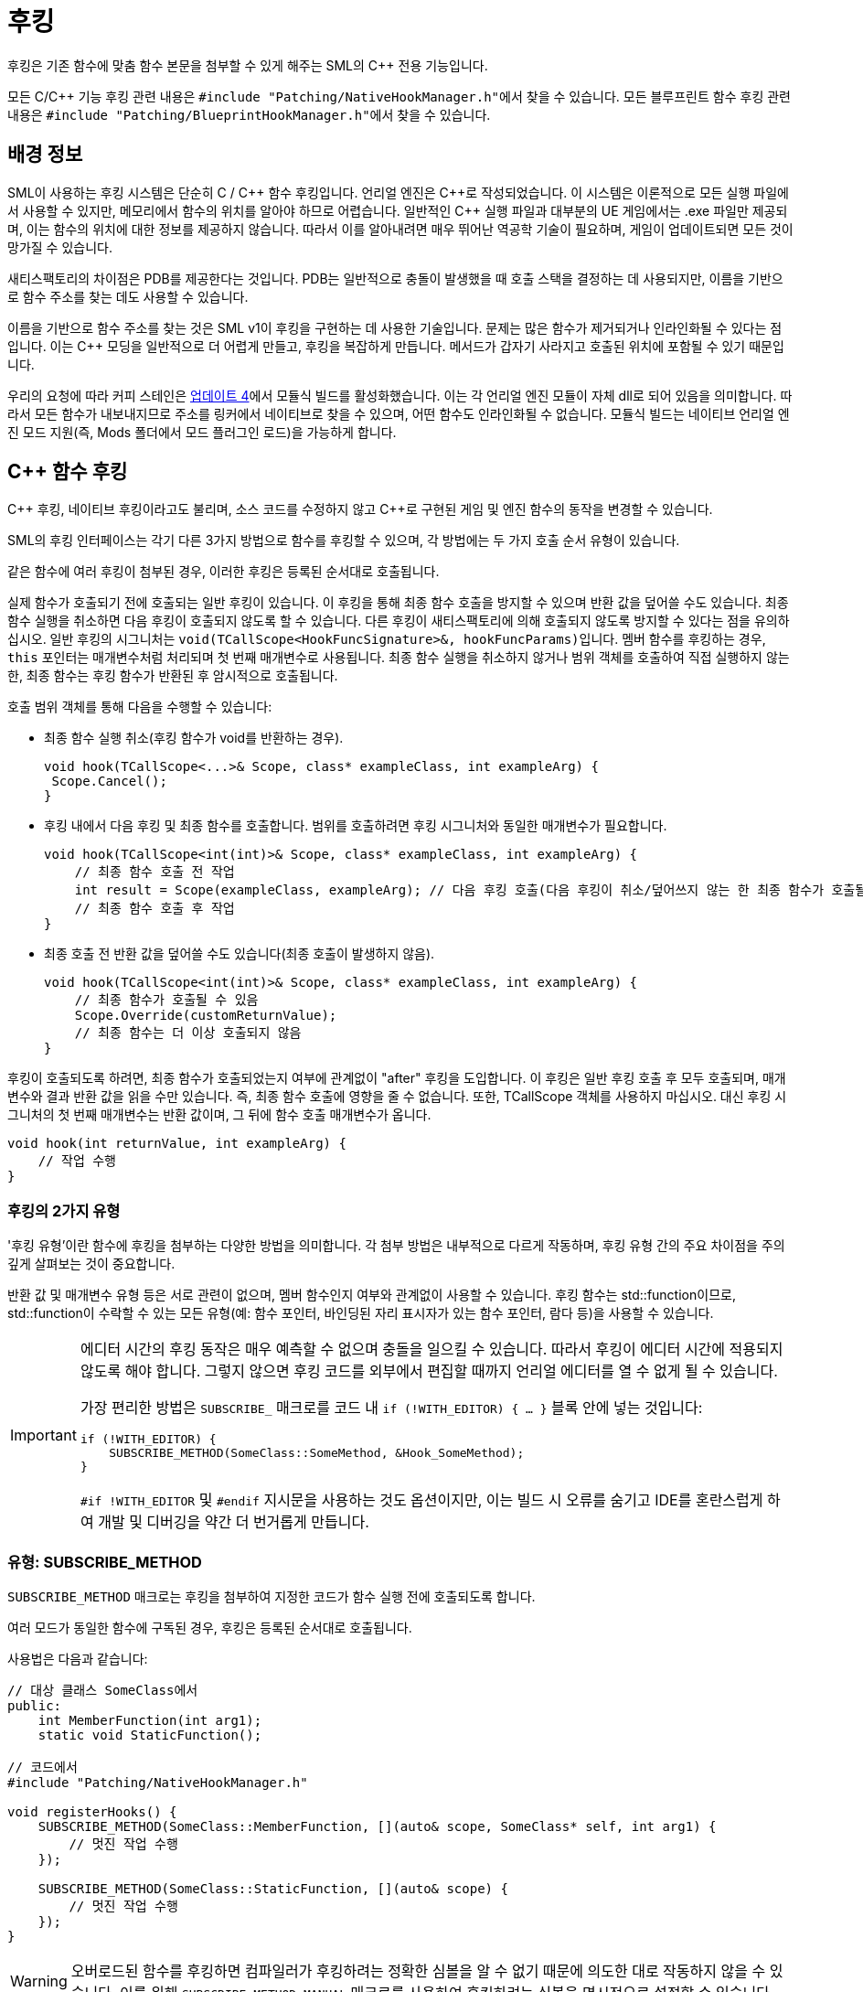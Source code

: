 = 후킹

후킹은 기존 함수에 맞춤 함수 본문을 첨부할 수 있게 해주는 SML의 {cpp} 전용 기능입니다.

모든 C/{cpp} 기능 후킹 관련 내용은 ``#include "Patching/NativeHookManager.h"``에서 찾을 수 있습니다.
모든 블루프린트 함수 후킹 관련 내용은 ``#include "Patching/BlueprintHookManager.h"``에서 찾을 수 있습니다.

== 배경 정보

SML이 사용하는 후킹 시스템은 단순히 C / {cpp} 함수 후킹입니다. 언리얼 엔진은 {cpp}로 작성되었습니다.
이 시스템은 이론적으로 모든 실행 파일에서 사용할 수 있지만,
메모리에서 함수의 위치를 알아야 하므로 어렵습니다.
일반적인 {cpp} 실행 파일과 대부분의 UE 게임에서는 .exe 파일만 제공되며,
이는 함수의 위치에 대한 정보를 제공하지 않습니다.
따라서 이를 알아내려면 매우 뛰어난 역공학 기술이 필요하며,
게임이 업데이트되면 모든 것이 망가질 수 있습니다.

새티스팩토리의 차이점은 PDB를 제공한다는 것입니다.
PDB는 일반적으로 충돌이 발생했을 때 호출 스택을 결정하는 데 사용되지만,
이름을 기반으로 함수 주소를 찾는 데도 사용할 수 있습니다.

이름을 기반으로 함수 주소를 찾는 것은 SML v1이 후킹을 구현하는 데 사용한 기술입니다.
문제는 많은 함수가 제거되거나 인라인화될 수 있다는 점입니다.
이는 {cpp} 모딩을 일반적으로 더 어렵게 만들고, 후킹을 복잡하게 만듭니다. 메서드가 갑자기 사라지고 호출된 위치에 포함될 수 있기 때문입니다.

우리의 요청에 따라 커피 스테인은
https://satisfactory.wiki.gg/wiki/Patch_0.4.1.0#Modular_builds[업데이트 4]에서 모듈식 빌드를 활성화했습니다.
이는 각 언리얼 엔진 모듈이 자체 dll로 되어 있음을 의미합니다. 따라서 모든 함수가 내보내지므로 주소를 링커에서 네이티브로 찾을 수 있으며, 어떤 함수도 인라인화될 수 없습니다.
모듈식 빌드는 네이티브 언리얼 엔진 모드 지원(즉, Mods 폴더에서 모드 플러그인 로드)을 가능하게 합니다.

[id="CppFunctionHooks"]
== {cpp} 함수 후킹

{cpp} 후킹, 네이티브 후킹이라고도 불리며,
소스 코드를 수정하지 않고 {cpp}로 구현된 게임 및 엔진 함수의 동작을 변경할 수 있습니다.

SML의 후킹 인터페이스는 각기 다른 3가지 방법으로 함수를 후킹할 수 있으며, 각 방법에는 두 가지 호출 순서 유형이 있습니다.

같은 함수에 여러 후킹이 첨부된 경우, 이러한 후킹은 등록된 순서대로 호출됩니다.

실제 함수가 호출되기 전에 호출되는 일반 후킹이 있습니다.
이 후킹을 통해 최종 함수 호출을 방지할 수 있으며 반환 값을 덮어쓸 수도 있습니다.
최종 함수 실행을 취소하면 다음 후킹이 호출되지 않도록 할 수 있습니다.
다른 후킹이 새티스팩토리에 의해 호출되지 않도록 방지할 수 있다는 점을 유의하십시오.
일반 후킹의 시그니처는 ``void(TCallScope<HookFuncSignature>&, hookFuncParams)``입니다.
멤버 함수를 후킹하는 경우, `this` 포인터는 매개변수처럼 처리되며 첫 번째 매개변수로 사용됩니다.
최종 함수 실행을 취소하지 않거나 범위 객체를 호출하여 직접 실행하지 않는 한,
최종 함수는 후킹 함수가 반환된 후 암시적으로 호출됩니다.

호출 범위 객체를 통해 다음을 수행할 수 있습니다:

- 최종 함수 실행 취소(후킹 함수가 void를 반환하는 경우).
+
[source,cpp]
----
void hook(TCallScope<...>& Scope, class* exampleClass, int exampleArg) {
 Scope.Cancel();
}
----
- 후킹 내에서 다음 후킹 및 최종 함수를 호출합니다.
범위를 호출하려면 후킹 시그니처와 동일한 매개변수가 필요합니다.
+
[source,cpp]
----
void hook(TCallScope<int(int)>& Scope, class* exampleClass, int exampleArg) {
    // 최종 함수 호출 전 작업
    int result = Scope(exampleClass, exampleArg); // 다음 후킹 호출(다음 후킹이 취소/덮어쓰지 않는 한 최종 함수가 호출될 수 있음)
    // 최종 함수 호출 후 작업
}
----
- 최종 호출 전 반환 값을 덮어쓸 수도 있습니다(최종 호출이 발생하지 않음).
+
[source,cpp]
----
void hook(TCallScope<int(int)>& Scope, class* exampleClass, int exampleArg) {
    // 최종 함수가 호출될 수 있음
    Scope.Override(customReturnValue);
    // 최종 함수는 더 이상 호출되지 않음
}
----

후킹이 호출되도록 하려면,
최종 함수가 호출되었는지 여부에 관계없이 "after" 후킹을 도입합니다.
이 후킹은 일반 후킹 호출 후 모두 호출되며,
매개변수와 결과 반환 값을 읽을 수만 있습니다.
즉, 최종 함수 호출에 영향을 줄 수 없습니다.
또한, TCallScope 객체를 사용하지 마십시오. 대신 후킹 시그니처의 첫 번째 매개변수는 반환 값이며,
그 뒤에 함수 호출 매개변수가 옵니다.

[source,cpp]
----
void hook(int returnValue, int exampleArg) {
    // 작업 수행
}
----

=== 후킹의 2가지 유형

'후킹 유형'이란 함수에 후킹을 첨부하는 다양한 방법을 의미합니다.
각 첨부 방법은 내부적으로 다르게 작동하며, 후킹 유형 간의 주요 차이점을 주의 깊게 살펴보는 것이 중요합니다.

반환 값 및 매개변수 유형 등은 서로 관련이 없으며, 멤버 함수인지 여부와 관계없이 사용할 수 있습니다.
후킹 함수는 std::function이므로, std::function이 수락할 수 있는 모든 유형(예: 함수 포인터, 바인딩된 자리 표시자가 있는 함수 포인터, 람다 등)을 사용할 수 있습니다.

[IMPORTANT]
====
에디터 시간의 후킹 동작은 매우 예측할 수 없으며 충돌을 일으킬 수 있습니다.
따라서 후킹이 에디터 시간에 적용되지 않도록 해야 합니다.
그렇지 않으면 후킹 코드를 외부에서 편집할 때까지 언리얼 에디터를 열 수 없게 될 수 있습니다.

가장 편리한 방법은 `SUBSCRIBE_` 매크로를 코드 내 `if (!WITH_EDITOR) { ... }` 블록 안에 넣는 것입니다:

[source,cpp]
----
if (!WITH_EDITOR) {
    SUBSCRIBE_METHOD(SomeClass::SomeMethod, &Hook_SomeMethod);
}
----

`#if !WITH_EDITOR` 및 `#endif` 지시문을 사용하는 것도 옵션이지만, 이는 빌드 시 오류를 숨기고 IDE를 혼란스럽게 하여 개발 및 디버깅을 약간 더 번거롭게 만듭니다.
====

=== 유형: SUBSCRIBE_METHOD

`SUBSCRIBE_METHOD` 매크로는 후킹을 첨부하여
지정한 코드가 함수 실행 전에 호출되도록 합니다.

여러 모드가 동일한 함수에 구독된 경우,
후킹은 등록된 순서대로 호출됩니다.

사용법은 다음과 같습니다:

[source,cpp]
----
// 대상 클래스 SomeClass에서
public:
    int MemberFunction(int arg1);
    static void StaticFunction();

// 코드에서
#include "Patching/NativeHookManager.h"

void registerHooks() {
    SUBSCRIBE_METHOD(SomeClass::MemberFunction, [](auto& scope, SomeClass* self, int arg1) {
        // 멋진 작업 수행
    });

    SUBSCRIBE_METHOD(SomeClass::StaticFunction, [](auto& scope) {
        // 멋진 작업 수행
    });
}
----

[WARNING]
====
오버로드된 함수를 후킹하면 컴파일러가 후킹하려는 정확한 심볼을 알 수 없기 때문에 의도한 대로 작동하지 않을 수 있습니다.
이를 위해 `SUBSCRIBE_METHOD_MANUAL` 매크로를 사용하여
후킹하려는 심볼을 명시적으로 설정할 수 있습니다.
====

=== 유형: SUBSCRIBE_METHOD_VIRTUAL

`SUBSCRIBE_METHOD_VIRTUAL` 매크로는 주어진 클래스의 포인터로 전달된 함수에 후킹을 첨부합니다.

이 후킹은 주어진 클래스의 가상 테이블이 가리키는 함수만 수정합니다.
서브클래스에서 주어진 클래스의 가상 함수를 오버라이드하는 함수는 수정되지 않지만,
오버라이드 구현에서 후킹된 함수가 호출되면 후킹이 여전히 실행됩니다(즉, "super 호출").
서브클래스의 오버라이드 구현이 "super 호출"을 하지 않는 경우, 해당 서브클래스를 별도로 후킹해야 합니다.
순수 가상 함수는 적절한 함수 본문이 없으므로 후킹할 수 없습니다.

사용법은 다음과 같습니다:

[source,cpp]
----
// 대상 부모 클래스 SomeClass에서
public:
    virtual int MemberFunction(int arg1);

// 후킹하지 않으려는 자식 클래스 SomeChild에서
// class SomeChild : public SomeClass
public:
    virtual int MemberFunction(int arg1) override;

// 코드에서
#include "Patching/NativeHookManager.h"

void registerHooks() {
    SomeClass* SampleObject = GetMutableDefault<SomeClass>(); // UObject 파생 클래스의 경우, SUBSCRIBE_UOBJECT_METHOD를 대신 사용
    SUBSCRIBE_METHOD_VIRTUAL(SomeClass::MemberFunction, SampleObject, [](auto& scope, SomeClass* self, int arg1) {
        // 멋진 작업 수행
    });

    SomeClass parent;
    parent->MemberFunction(0); // 후킹이 호출됨
    SomeChild c;
    c->MemberFunction(1); // 후킹이 호출되지 않음
}
----


=== 특수 사례

후킹하려는 함수의 유형과 수행하려는 작업에 따라 일부 조정이 필요할 수 있습니다.

==== Const 함수

`const` 함수를 후킹할 때는 "self" 포인터 앞에 ``const``를 추가해야 합니다.

[cols="1,4a"]
|===
| Const 여부 | 형식

| 비-Const
| `(auto& scope, SomeClass* self)`

| Const
| `(auto& scope, *const* SomeClass* self)`

|===

==== 후킹 AFTER

"after" 후킹의 경우, 매크로 이름에 `_AFTER` 접미사를 추가합니다.

후킹 함수 시그니처가 이에 따라 변경되며 더 이상 "scope"가 필요하지 않습니다.

다음 예제는 비-가상 함수에 대한 것입니다.
가상 함수의 경우, ``SUBSCRIBE_METHOD_VIRTUAL_AFTER``를 `SUBSCRIBE_METHOD_AFTER` 대신 사용합니다.

[cols="1,1,4a"]
|===
| 반환 여부 | 매개변수 여부 | 형식

| ❌
| ❌
| `SUBSCRIBE_METHOD_AFTER(SomeClass::MemberFunction, [](SomeClass* self))`

| ✔️
| ❌
| `SUBSCRIBE_METHOD_AFTER(SomeClass::MemberFunction, [](auto returnValue, SomeClass* self))`

| ❌
| ✔️
| `SUBSCRIBE_METHOD_AFTER(SomeClass::MemberFunction, [](SomeClass* self, int arg1, int arg2))`

| ✔️
| ✔️
| `SUBSCRIBE_METHOD_AFTER(SomeClass::MemberFunction, [](auto returnValue, SomeClass* self, int arg1, int arg2))`

|===

==== FORCEINLINE 함수

`FORCEINLINE` 함수는 후킹할 수 없습니다.

==== UFUNCTIONs

함수가 ``UFUNCTION``인지 여부는 후킹 가능 여부에 영향을 미치지 않습니다.

=== 후킹 해제

[WARNING]
====
후킹 해제 기능은 광범위하게 테스트되지 않았습니다. 발생한 문제를 디스코드에서 보고해 주십시오.
====

매크로는
`UNSUBSCRIBE_METHOD` 또는 `UNSUBSCRIBE_UOBJECT_METHOD` 매크로와 함께 사용할 수 있는 델리게이트를 반환하여
함수 구독을 취소할 수 있습니다.


[id="BpFunctionHooks"]
== 블루프린트 함수 후킹

블루프린트 함수 후킹은 블루프린트 UFunction의 명령을 변경하여 함수 실행의 특정 지점에서 후킹이 호출되도록 합니다.

네이티브 후킹과 마찬가지로 함수 실행 전후에 후킹할 수 있습니다. 네이티브 후킹과 달리, 원래 명령 인덱스를 알고 있다면 함수의 최상위 문에서 후킹할 수도 있습니다(이는 함수를 디컴파일해야 합니다. SML의 BlueprintHookManager.cpp에서 ``DEBUG_BLUEPRINT_HOOKING``을 참조하여 명령의 JSON 덤프를 얻는 방법을 확인하십시오).

[WARNING]
====
일부 블루프린트(예: UI 블루프린트)는 전용 서버 빌드에 존재하지 않습니다. 모드가 전용 서버에서 이러한 블루프린트를 후킹하려고 하면 서버가 충돌합니다. 이 경우 후킹을 건너뛰려면 전역 함수 ``IsRunningDedicatedServer()``를 사용할 수 있습니다.
====

[WARNING]
====
블루프린트 함수를 후킹한 후에는 새티스팩토리를 완전히 종료하지 않고는 후킹을 해제할 수 있는 방법이 현재 없습니다. 이 때문에, 게임 시작 시 모든 블루프린트 함수 후킹을 설치하는 루트 UGameInstanceModule을 생성하는 것이 좋습니다. 일반적으로 DispatchLifecycleEvent가 처음 호출될 때 설치합니다.
====

후킹 함수 시그니처는 ``void(FBlueprintHookHelper&)``입니다.

이 FBlueprintHookHelper 구조체는 다음을 수행할 수 있는 방법을 제공합니다:

- 컨텍스트 객체(함수가 실행되는 블루프린트 인스턴스)에 접근합니다.
- 컨텍스트의 변수, 후킹된 블루프린트 함수의 로컬 변수(입력 변수 포함), 함수의 출력 변수를 읽고/쓰는 기능을 제공합니다.
- 후킹된 지점에서 함수 실행의 끝으로 건너뜁니다(이 지점의 모든 후킹이 이 점프 전에 실행됩니다).

블루프린트 후킹을 첨부하려면 후킹하려는 함수가 포함된 블루프린트 __클래스__에 대한 참조가 필요합니다. LoadClass를 사용하여 {cpp} 전용 방법으로 이를 수행할 수 있지만, 리소스 경로를 하드코딩해야 하므로 권장되지 않습니다. 대신, 이러한 유형을 UGameInstanceModule의 멤버 변수로 추가한 다음 언리얼 에디터에서 선택기를 사용하여 할당해야 합니다.

다음은 후킹을 위한 `BPW_MapMenu` 클래스 참조를 얻는 예제입니다(이 위젯은 새티스팩토리의 지도 화면에서 모든 지도 마커를 나열하는 왼쪽 메뉴입니다):

먼저, 위젯의 네이티브 부모 클래스를 결정합니다. 이를 빠르게 확인하는 방법은 언리얼 에디터의 콘텐츠 브라우저에서 후킹하려는 블루프린트를 찾아 마우스를 올려 네이티브 부모 클래스 줄을 찾는 것입니다:

image:Development/Cpp/hooking/BPW_MapMenuHover.png[BPW_MapMenu 위에 마우스 올리기]

다음으로, {cpp} 지원 루트 게임 인스턴스 모듈에 `TSoftClassPtr` 속성을 정의합니다.
후킹하려는 블루프린트 클래스의 네이티브 부모 클래스를 제네릭 유형으로 사용합니다.
이를 EditAnywhere UPROPERTY로 만들어 언리얼 에디터에서 사용할 수 있도록 합니다.
여러 항목을 후킹할 계획이라면 속성을 구성하는 데 도움이 되도록 `Category` 이름을 선택적으로 할당하십시오.

[source,cpp]
----
    UPROPERTY(EditAnywhere, Category = "UI Widget Types")
    TSoftClassPtr<UFGUserWidget> BPW_MapMenuClass;
----

다음으로, 에디터를 닫고 프로젝트를 Development Editor로 다시 빌드합니다.
클래스 및 필드 구조를 변경했기 때문입니다.
빌드가 완료되면 에디터를 다시 엽니다.

모드에 블루프린트 루트 인스턴스 모듈이 아직 없는 경우,
모드에 {cpp} 루트 인스턴스 모듈 클래스를 기본 클래스로 사용하는 새 블루프린트를 추가하여 만듭니다.
모드에 기존 블루프린트 구현 루트 인스턴스 모듈이 있는 경우, 이를 {cpp} 클래스로 재부모하거나,
대신 서브모듈을 사용합니다(각 유형의 루트 모듈은 하나만 있을 수 있습니다).

어쨌든, 언리얼 에디터에서 루트 인스턴스 모듈 블루프린트를 엽니다.
모듈 블루프린트의 세부 정보 섹션에서 사용한 카테고리 아래의 적절한 행을 찾아 드롭다운을 클릭하고 유형을 찾아 선택합니다:

image:Development/Cpp/hooking/BPW_MapMenuTypeSelected.png[BPW_MapMenu 선택됨]

이제 클래스가 후킹을 위해 모듈에서 사용할 수 있습니다.

[WARNING]
====
클래스가 게임이 필요로 하기 전에 완전히 로드되지 않을 수 있습니다.
모드 초기화 시 각 TSoftClassPtr에서 ``LoadSynchronous``를 호출하여 로드되었는지 확인합니다.
====

이제 블루프린트 클래스에 대한 참조가 있으므로 함수 후킹을 수행할 수 있습니다.
후킹하려는 블루프린트 함수의 이름을 아직 모르는 경우, 이는 언리얼 에디터에서 블루프린트를 열고 그래프 보기로 이동한 다음 내 블루프린트 탭 아래의 FUNCTIONS 아코디언을 확인하여 찾을 수 있습니다:

image:Development/Cpp/hooking/BPW_MapMenuFunctions.png[BPW_MapMenu 함수]

이제 실제 후킹을 {cpp}로 생성할 수 있습니다. 적절한 포함 파일이 있는지 확인합니다:

[source,cpp]
----
#include "Patching/BlueprintHookManager.h"
#include "Patching/BlueprintHookHelper.h"
----

다음과 같이 UBlueprintHookManager에 대한 참조를 얻습니다:

[source,cpp]
----
UBlueprintHookManager* hookManager = GEngine->GetEngineSubsystem<UBlueprintHookManager>();
----

[WARNING]
====
시작 시 매우 일찍 UBlueprintHookManager를 얻으려고 하면 게임이 충돌합니다.
UGameInstanceModule에서 DispatchLifecycleEvent가 호출될 때까지 사용할 수 있습니다.
DispatchLifecycleEvent는 게임이 초기화될 때 세 가지 다른 단계 값으로 세 번 호출된다는 점을 기억하십시오.
이 단계 중 하나에서만 후크를 생성해야 합니다(ELlifecyclePhase::CONSTRUCTION이 괜찮을 것입니다).
====

후킹은 다음과 같이 ``HookBlueprintFunction``을 호출하여 생성할 수 있습니다:

[source,cpp]
----
hookManager->HookBlueprintFunction(
    BPW_MapMenuClass->FindFunctionByName(TEXT("AddActorRepresentationToMenu")), // 함수 이름을 잘못 입력하면 충돌합니다.
    [](FBlueprintHookHelper& helper) {
        // 후킹 코드
    },
    EPredefinedHookOffset::Start );
    // EPredefinedHookOffset::Start는 함수가 실행되기 직전에 후킹합니다.
    // 함수가 반환되기 직전에 후킹하려면 EPredefinedHookOffset::Return을 사용합니다.
----

[WARNING]
====
함수의 거의 임의의 지점에서 후킹을 생성할 수 있지만, EPredefinedHookOffset 대신 명령이 실행될 위치의 정수 오프셋을 전달하여 후킹을 생성할 수 있습니다. 정확히 무엇을 하고 왜 하는지 알고 있는 경우에만 이 작업을 수행하십시오!
====

FBlueprintHookHelper는 블루프린트 또는 함수 실행 상태를 수정하려는 경우 필요한 모든 기능을 제공합니다. 변수의 값을 가져오거나 설정하려면 다음 중 하나를 사용하십시오:

[source,cpp]
----
// 후킹된 블루프린트의 변수(위 예제에서는 BPW_MapMenu의 멤버 변수)를 읽고/쓰는 경우
TSharedRef<FBlueprintHookVariableHelper_Context> contextHelper = helper.GetContextVariableHelper(); 

// 함수의 입력 변수 및 함수 실행에 사용하는 로컬 변수를 읽고/쓰는 경우(변수 이름을 알고 있어야 함)
TSharedRef<FBlueprintHookVariableHelper_Local> localHelper = helper.GetLocalVariableHelper();

// 함수의 출력 변수를 읽고/쓰는 경우
TSharedRef<FBlueprintHookVariableHelper_Out> outHelper = helper.GetOutVariableHelper();
----

각 `Get*VariableHelper` 메서드의 헤더 주석을 확인하여 어떤 상황에서 어떤 헬퍼를 사용해야 하는지 알아보세요.
다음은 간단한 예제입니다:

[source,cpp]
----
TSharedRef<FBlueprintHookVariableHelper_Local> localHelper = helper.GetLocalVariableHelper();
ERepresentationType* representationType = localHelper->GetEnumVariablePtr<ERepresentationType>(TEXT("representationType"));
int* intValuePtr = localHelper->GetVariablePtr<FIntProperty>(TEXT("someIntValue"));
*intValuePtr = 42; // 반환된 포인터를 사용하여 변수에 값을 쓸 수 있습니다.
----


== 보호/비공개 함수 후킹

후킹하려는 함수가 특정 클래스에 보호되거나 비공개된 경우, `friend` 선언을 사용해야 합니다.

이는 클래스에서만 후킹할 수 있음을 의미합니다. 전역 범위에서는 불가능합니다.

예를 들어, ``MyMod``라는 네임스페이스에 ``MyWatcher``라는 클래스가 있고, `AFGPlayerController` 클래스의 `EnterChatMessage` 함수를 후킹하려는 경우를 가정해 보겠습니다.

권장되는 방법은 xref:Development/ModLoader/AccessTransformers.adoc[접근 변환기]를 사용하는 것입니다.
AccessTransformers.ini 파일에 다음 항목을 생성합니다:

[source,ini]
----
Friend=(Class="AFGPlayerController", FriendClass="MyWatcher")
----

또는 헤더 파일을 직접 편집할 수도 있습니다. 이는 xref:Development/ModLoader/AccessTransformers.adoc[접근 변환기] 페이지에서 자세히 설명된 이유로 권장되지 않습니다.
먼저 `FGPlayerController.h` 헤더를 편집하고 다음 코드 블록을 추가합니다:

[source,cpp]
----
namespace MyMod
{
    class MyWatcher;
}
----

그런 다음 클래스 자체에 `friend` 선언을 추가해야 합니다. 결과적으로 다음과 같이 보일 것입니다:

[source,cpp]
----
...

class FACTORYGAME_API AFGPlayerController : public AFGPlayerControllerBase
{
    GENERATED_BODY()
public:
    friend MyMod::MyWatcher;

...
}
----

